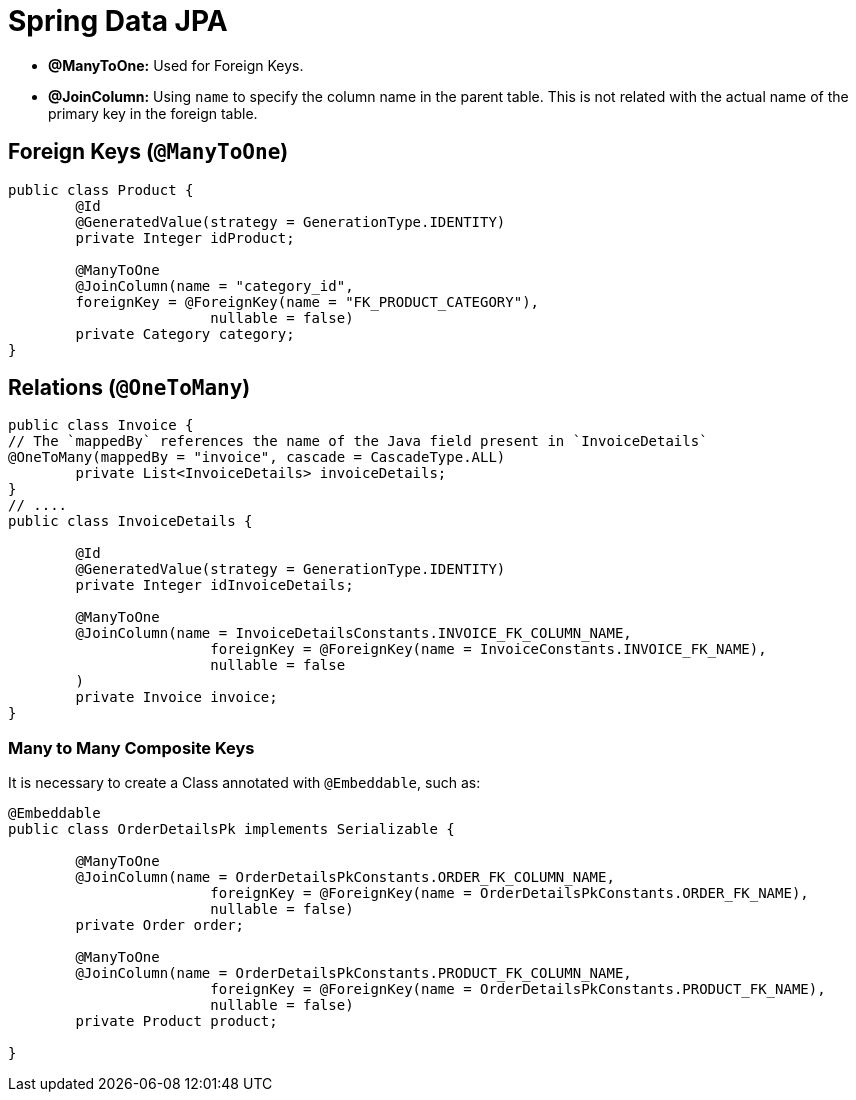 = Spring Data JPA

- *@ManyToOne:* Used for Foreign Keys.
- *@JoinColumn:* Using `name` to specify the column name in the parent table.
This is not related with the actual name of the primary key in the foreign table.


== Foreign Keys (`@ManyToOne`)

[source,java]
----
public class Product {
	@Id
	@GeneratedValue(strategy = GenerationType.IDENTITY)
	private Integer idProduct;

	@ManyToOne
	@JoinColumn(name = "category_id",
        foreignKey = @ForeignKey(name = "FK_PRODUCT_CATEGORY"),
			nullable = false)
	private Category category;
}
----

== Relations (`@OneToMany`)

[source, java]
----
public class Invoice {
// The `mappedBy` references the name of the Java field present in `InvoiceDetails`
@OneToMany(mappedBy = "invoice", cascade = CascadeType.ALL)
	private List<InvoiceDetails> invoiceDetails;
}
// ....
public class InvoiceDetails {

	@Id
	@GeneratedValue(strategy = GenerationType.IDENTITY)
	private Integer idInvoiceDetails;

	@ManyToOne
	@JoinColumn(name = InvoiceDetailsConstants.INVOICE_FK_COLUMN_NAME,
			foreignKey = @ForeignKey(name = InvoiceConstants.INVOICE_FK_NAME),
			nullable = false
	)
	private Invoice invoice;
}
----

=== Many to Many Composite Keys

It is necessary to create a Class annotated with `@Embeddable`, such as:

[source,java]
----
@Embeddable
public class OrderDetailsPk implements Serializable {

	@ManyToOne
	@JoinColumn(name = OrderDetailsPkConstants.ORDER_FK_COLUMN_NAME,
			foreignKey = @ForeignKey(name = OrderDetailsPkConstants.ORDER_FK_NAME),
			nullable = false)
	private Order order;

	@ManyToOne
	@JoinColumn(name = OrderDetailsPkConstants.PRODUCT_FK_COLUMN_NAME,
			foreignKey = @ForeignKey(name = OrderDetailsPkConstants.PRODUCT_FK_NAME),
			nullable = false)
	private Product product;

}
----